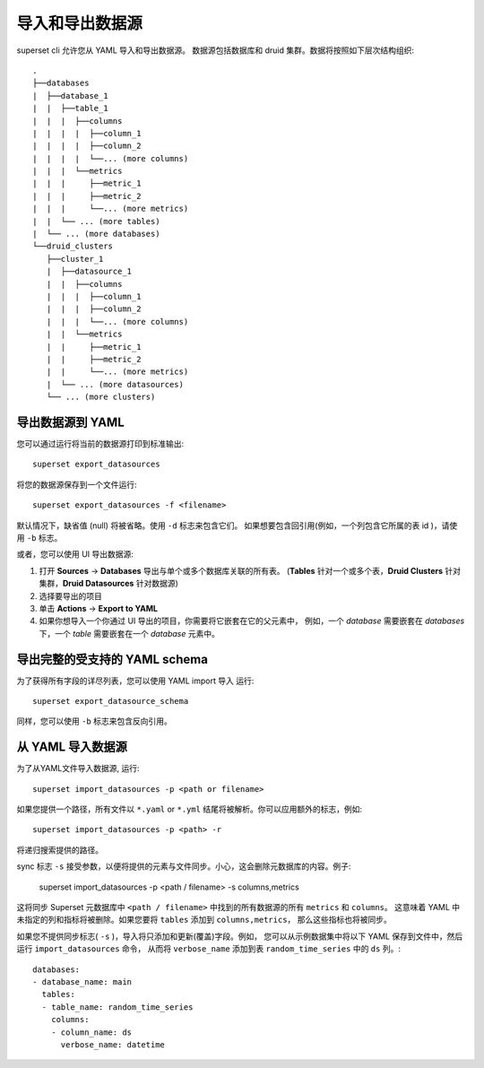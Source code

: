 ..  Licensed to the Apache Software Foundation (ASF) under one
    or more contributor license agreements.  See the NOTICE file
    distributed with this work for additional information
    regarding copyright ownership.  The ASF licenses this file
    to you under the Apache License, Version 2.0 (the
    "License"); you may not use this file except in compliance
    with the License.  You may obtain a copy of the License at

..    http://www.apache.org/licenses/LICENSE-2.0

..  Unless required by applicable law or agreed to in writing,
    software distributed under the License is distributed on an
    "AS IS" BASIS, WITHOUT WARRANTIES OR CONDITIONS OF ANY
    KIND, either express or implied.  See the License for the
    specific language governing permissions and limitations
    under the License.

导入和导出数据源
===================================

superset cli 允许您从 YAML 导入和导出数据源。
数据源包括数据库和 druid 集群。数据将按照如下层次结构组织: ::

    .
    ├──databases
    |  ├──database_1
    |  |  ├──table_1
    |  |  |  ├──columns
    |  |  |  |  ├──column_1
    |  |  |  |  ├──column_2
    |  |  |  |  └──... (more columns)
    |  |  |  └──metrics
    |  |  |     ├──metric_1
    |  |  |     ├──metric_2
    |  |  |     └──... (more metrics)
    |  |  └── ... (more tables)
    |  └── ... (more databases)
    └──druid_clusters
       ├──cluster_1
       |  ├──datasource_1
       |  |  ├──columns
       |  |  |  ├──column_1
       |  |  |  ├──column_2
       |  |  |  └──... (more columns)
       |  |  └──metrics
       |  |     ├──metric_1
       |  |     ├──metric_2
       |  |     └──... (more metrics)
       |  └── ... (more datasources)
       └── ... (more clusters)


导出数据源到 YAML
-----------------------------
您可以通过运行将当前的数据源打印到标准输出: ::

    superset export_datasources


将您的数据源保存到一个文件运行: ::

    superset export_datasources -f <filename>


默认情况下，缺省值 (null) 将被省略。使用 ``-d`` 标志来包含它们。
如果想要包含回引用(例如，一个列包含它所属的表 id )，请使用 ``-b`` 标志。

或者，您可以使用 UI 导出数据源:

1. 打开 **Sources** -> **Databases** 导出与单个或多个数据库关联的所有表。 
   (**Tables** 针对一个或多个表，**Druid Clusters** 针对集群，**Druid Datasources** 针对数据源)
#. 选择要导出的项目
#. 单击 **Actions** -> **Export to YAML**
#. 如果你想导入一个你通过 UI 导出的项目，你需要将它嵌套在它的父元素中，
   例如，一个 `database` 需要嵌套在 `databases` 下，一个 `table` 需要嵌套在一个 `database` 元素中。

导出完整的受支持的 YAML schema
--------------------------------------------
为了获得所有字段的详尽列表，您可以使用 YAML import 导入 运行: ::

    superset export_datasource_schema

同样，您可以使用 ``-b`` 标志来包含反向引用。

从 YAML 导入数据源
-------------------------------
为了从YAML文件导入数据源, 运行: ::

    superset import_datasources -p <path or filename>

如果您提供一个路径，所有文件以 ``*.yaml`` or ``*.yml`` 结尾将被解析。你可以应用额外的标志，例如: ::

    superset import_datasources -p <path> -r

将递归搜索提供的路径。

sync 标志 ``-s`` 接受参数，以便将提供的元素与文件同步。小心，这会删除元数据库的内容。例子:

   superset import_datasources -p <path / filename> -s columns,metrics


这将同步 Superset 元数据库中 ``<path / filename>`` 中找到的所有数据源的所有 ``metrics`` 和 ``columns``。
这意味着 YAML 中未指定的列和指标将被删除。如果您要将 ``tables`` 添加到 ``columns,metrics``，
那么这些指标也将被同步。

如果您不提供同步标志( ``-s`` )，导入将只添加和更新(覆盖)字段。例如，
您可以从示例数据集中将以下 YAML 保存到文件中，然后运行 ``import_datasources`` 命令，
从而将 ``verbose_name`` 添加到表 ``random_time_series`` 中的 ``ds`` 列。::

    databases:
    - database_name: main
      tables:
      - table_name: random_time_series
        columns:
        - column_name: ds
          verbose_name: datetime


